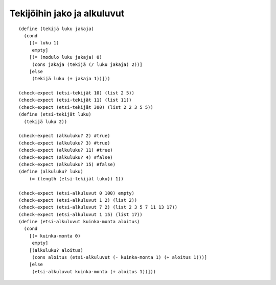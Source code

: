 Tekijöihin jako ja alkuluvut
============================

::

    (define (tekijä luku jakaja)
      (cond
        [(= luku 1)
         empty]
        [(= (modulo luku jakaja) 0)
         (cons jakaja (tekijä (/ luku jakaja) 2))]
        [else
         (tekijä luku (+ jakaja 1))]))

    (check-expect (etsi-tekijät 10) (list 2 5))
    (check-expect (etsi-tekijät 11) (list 11))
    (check-expect (etsi-tekijät 300) (list 2 2 3 5 5))
    (define (etsi-tekijät luku)
      (tekijä luku 2))

    (check-expect (alkuluku? 2) #true)
    (check-expect (alkuluku? 3) #true)
    (check-expect (alkuluku? 11) #true)
    (check-expect (alkuluku? 4) #false)
    (check-expect (alkuluku? 15) #false)
    (define (alkuluku? luku)
        (= (length (etsi-tekijät luku)) 1))

    (check-expect (etsi-alkuluvut 0 100) empty)
    (check-expect (etsi-alkuluvut 1 2) (list 2))
    (check-expect (etsi-alkuluvut 7 2) (list 2 3 5 7 11 13 17))
    (check-expect (etsi-alkuluvut 1 15) (list 17))
    (define (etsi-alkuluvut kuinka-monta aloitus)
      (cond
        [(= kuinka-monta 0)
         empty]
        [(alkuluku? aloitus)
         (cons aloitus (etsi-alkuluvut (- kuinka-monta 1) (+ aloitus 1)))]
        [else
         (etsi-alkuluvut kuinka-monta (+ aloitus 1))]))

.. todo:: Kommentoitu versio ja vertailu helppolukuisuudesta

.. todo:: Nopeampi versio, joka tarkistaa vain neliöjuureen asti

.. todo:: Vertailu kertolaskun ja tekijöiden etsimisen nopeudesta: RSA
